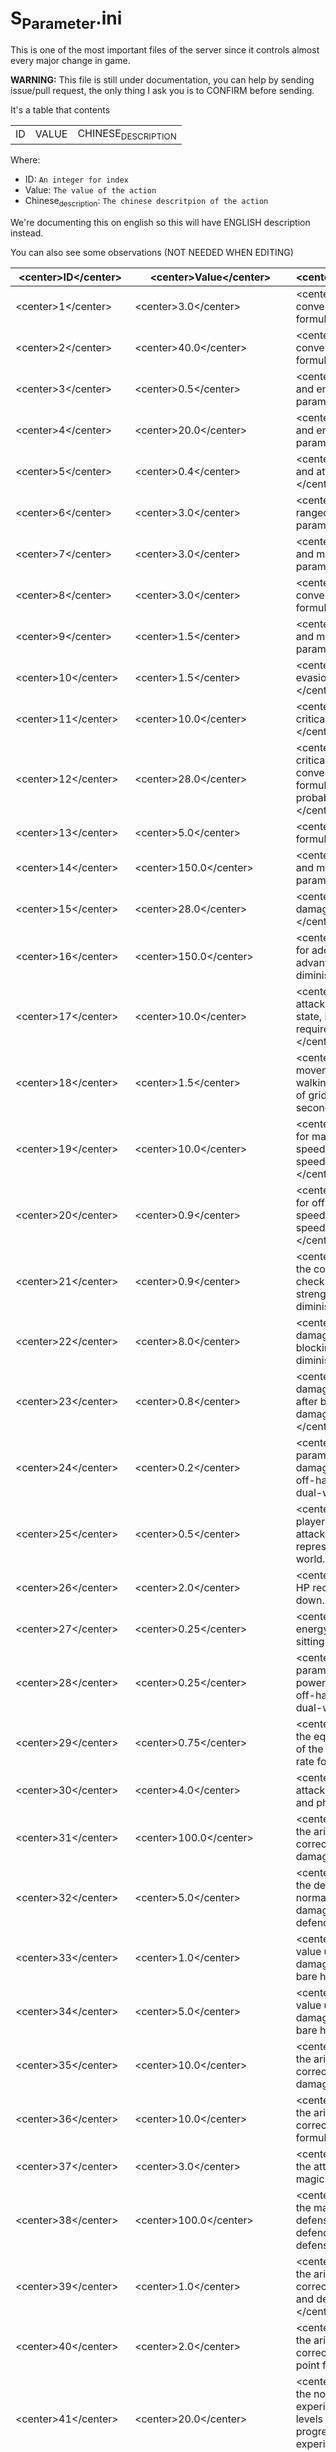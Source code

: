 * S_Parameter.ini

This is one of the most important files of the server since it controls almost every major change in game.

*WARNING:* This file is still under documentation, you can help by sending issue/pull request, the only thing I ask you is to CONFIRM before sending.

It's a table that contents

| ID | VALUE | CHINESE_DESCRIPTION |

Where:

- ID: =An integer for index=
- Value: =The value of the action=
- Chinese_description: =The chinese descritpion of the action=

We're documenting this on english so this will have ENGLISH description instead.

You can also see some observations (NOT NEEDED WHEN EDITING)

| <center>ID</center> | <center>Value</center> | <center>Description</center> | <center>Observation</center> |
|----------------|------------------|-------------------------|---------------|
| <center>1</center> | <center>3.0</center> | <center>Body constitution conversion and maximum life formula parameter: ,</center> | <center>nan</center> |
| <center>2</center> | <center>40.0</center> | <center>Body constitution conversion and life recovery formula parameter: ,.</center> | <center>nan</center> |
| <center>3</center> | <center>0.5</center> | <center>Willpower conversion and energy limit formula parameter: ,</center> | <center>nan</center> |
| <center>4</center> | <center>20.0</center> | <center>Willpower conversion and energy recovery formula parameter: ,.</center> | <center>nan</center> |
| <center>5</center> | <center>0.4</center> | <center>Strength conversion and attack formula parameter: ,</center> | <center>nan</center> |
| <center>6</center> | <center>3.0</center> | <center>Agility conversion and ranged attack formula parameter: ,</center> | <center>nan</center> |
| <center>7</center> | <center>3.0</center> | <center>Wisdom conversion and magic attack formula parameter: ,</center> | <center>nan</center> |
| <center>8</center> | <center>3.0</center> | <center>Body constitution conversion and defense formula parameter: ,.</center> | <center>nan</center> |
| <center>9</center> | <center>1.5</center> | <center>Willpower conversion and magic defense formula parameter: ,.</center> | <center>nan</center> |
| <center>10</center> | <center>1.5</center> | <center>Agility conversion and evasion formula parameter: ,</center> | <center>nan</center> |
| <center>11</center> | <center>10.0</center> | <center>Agility conversion and critical hit formula parameter: ,</center> | <center>nan</center> |
| <center>12</center> | <center>28.0</center> | <center>Agility conversion and critical hit formula & Wisdom conversion and magic critical formula, basic critical probability parameter: ,</center> | <center>nan</center> |
| <center>13</center> | <center>5.0</center> | <center>Basic critical damage formula parameter: ,</center> | <center>nan</center> |
| <center>14</center> | <center>150.0</center> | <center>Wisdom conversion and magic critical formula parameter: ,</center> | <center>nan</center> |
| <center>15</center> | <center>28.0</center> | <center>Basic magic critical damage formula parameter: ,</center> | <center>nan</center> |
| <center>16</center> | <center>150.0</center> | <center>, Formula parameter for additional damage, type advantage damage, and other diminishing returns.</center> | <center>nan</center> |
| <center>17</center> | <center>10.0</center> | <center>., Represents the attack speed in barehanded state, i.e., the interval time required for each attack.</center> | <center>nan</center> |
| <center>18</center> | <center>1.5</center> | <center>, Represents the movement speed in normal walking state, i.e., the number of grids that can be moved per second.</center> | <center>nan</center> |
| <center>19</center> | <center>10.0</center> | <center>., Adjustment variable for main hand weapon attack speed when calculating attack speed in dual-wield state.</center> | <center>nan</center> |
| <center>20</center> | <center>0.9</center> | <center>., Adjustment variable for off-hand weapon attack speed when calculating attack speed in dual-wield state.</center> | <center>nan</center> |
| <center>21</center> | <center>0.9</center> | <center>, Parameter value for the corresponding attack level check of the defender's strength in the block damage diminishing formula.</center> | <center>nan</center> |
| <center>22</center> | <center>8.0</center> | <center>., Percentage of damage to be diminished after blocking in the block damage diminishing formula.</center> | <center>nan</center> |
| <center>23</center> | <center>0.8</center> | <center>., Percentage of damage not to be diminished after blocking in the block damage diminishing formula.</center> | <center>nan</center> |
| <center>24</center> | <center>0.2</center> | <center>., Adjustment parameter for adding the damage of the main hand and off-hand weapons when in dual-wield state.</center> | <center>nan</center> |
| <center>25</center> | <center>0.5</center> | <center>, Distance of the player's barehanded normal attack, in grid units, where  grid represents . meters in the game world.</center> | <center>nan</center> |
| <center>26</center> | <center>2.0</center> | <center>., Diminishing value of HP recovery when not sitting down.</center> | <center>nan</center> |
| <center>27</center> | <center>0.25</center> | <center>., Diminishing value of energy recovery when not sitting down.</center> | <center>nan</center> |
| <center>28</center> | <center>0.25</center> | <center>., Adjustment parameter for adding the attack power of the main hand and off-hand weapons when in dual-wield state.</center> | <center>nan</center> |
| <center>29</center> | <center>0.75</center> | <center>, Parameter value for the equal difference adjustment of the attack, defense, and hit rate formula.</center> | <center>nan</center> |
| <center>30</center> | <center>4.0</center> | <center>, Basic probability of attack hit for normal attacks and physical skills.</center> | <center>nan</center> |
| <center>31</center> | <center>100.0</center> | <center>,, Parameter value for the arithmetic progression correction of normal attack damage.</center> | <center>nan</center> |
| <center>32</center> | <center>5.0</center> | <center>,, Parameter value for the defense correction of normal attack and physical skill damage formulas for the defending side.</center> | <center>nan</center> |
| <center>33</center> | <center>1.0</center> | <center>,, Minimum random value used in calculating damage when attacking with bare hands.</center> | <center>nan</center> |
| <center>34</center> | <center>5.0</center> | <center>,, Maximum random value used in calculating damage when attacking with bare hands.</center> | <center>nan</center> |
| <center>35</center> | <center>10.0</center> | <center>,, Parameter value for the arithmetic progression correction of physical skill damage.</center> | <center>nan</center> |
| <center>36</center> | <center>10.0</center> | <center>,, Parameter value for the arithmetic progression correction of magic skill hit formula.</center> | <center>nan</center> |
| <center>37</center> | <center>3.0</center> | <center>,, Base probability of the attacker hitting with a magic skill.</center> | <center>nan</center> |
| <center>38</center> | <center>100.0</center> | <center>,, Parameter value for the magic skill damage formula defense correction of the defending side's magic defense.</center> | <center>nan</center> |
| <center>39</center> | <center>1.0</center> | <center>,, Parameter value for the arithmetic progression correction of the normal attack and defense critical hit formula.</center> | <center>nan</center> |
| <center>40</center> | <center>2.0</center> | <center>,, Parameter value for the arithmetic progression correction of the experience point formula.</center> | <center>nan</center> |
| <center>41</center> | <center>20.0</center> | <center>,, Parameter value for the non-depreciation of experience points within N levels in the arithmetic progression correction of the experience point formula.</center> | <center>nan</center> |
| <center>42</center> | <center>3.0</center> | <center>,, Reward parameter value in the team experience distribution formula.</center> | <center>nan</center> |
| <center>43</center> | <center>15.0</center> | <center>,, Parameter value in the damage monster's impact on personal hatred calculation formula.</center> | <center>nan</center> |
| <center>44</center> | <center>10.0</center> | <center>,., Parameter value in the healing skill's impact on personal hatred calculation formula.</center> | <center>nan</center> |
| <center>45</center> | <center>1.2</center> | <center>,, Number of points of stamina recovered by the elf every  seconds.</center> | <center>nan</center> |
| <center>46</center> | <center>3.0</center> | <center>When the elf's mood value is between  and , the percentage of extra time required to perform a task.</center> | <center>nan</center> |
| <center>47</center> | <center>150.0</center> | <center>When the elf's mood value is between  and , the percentage of extra time required to perform a task.</center> | <center>nan</center> |
| <center>48</center> | <center>200.0</center> | <center>When the elf's mood value is between  and , the additional experience points that can be obtained upon completion of a task.</center> | <center>nan</center> |
| <center>49</center> | <center>1.0</center> | <center>When the elf's mood value is between  and , the additional experience points that can be obtained upon completion of a task.</center> | <center>nan</center> |
| <center>50</center> | <center>2.0</center> | <center>The radius of the no-shooting zone, which represents the range where ranged weapons cannot be used.</center> | <center>nan</center> |
| <center>51</center> | <center>5.0</center> | <center>The duration in seconds that summoned monsters remain alive when not in combat, after their summoner has died.</center> | <center>nan</center> |
| <center>52</center> | <center>180.0</center> | <center>The range within which monsters will chase a player character, measured in grid units.</center> | <center>nan</center> |
| <center>53</center> | <center>100.0</center> | <center>Every N seconds in standby mode, one monster is summoned.</center> | <center>nan</center> |
| <center>54</center> | <center>10.0</center> | <center>Every N seconds in combat mode, one monster is summoned.</center> | <center>nan</center> |
| <center>55</center> | <center>2.0</center> | <center>For each point of armor enhancement, the percentage of additional defense that the armor provides.</center> | <center>nan</center> |
| <center>56</center> | <center>3.0</center> | <center>For each point of weapon enhancement, the percentage of additional attack power that the weapon provides.</center> | <center>nan</center> |
| <center>57</center> | <center>3.0</center> | <center>When the elf's return gauge is between  and %, the parameter value used in the reputation calculation formula for the elf's faction.</center> | <center>nan</center> |
| <center>58</center> | <center>-0.05</center> | <center>When the elf's return gauge is between  and %, the parameter value used in the reputation calculation formula for the elf's faction.</center> | <center>nan</center> |
| <center>59</center> | <center>-0.03</center> | <center>When the elf's return gauge is between  and %, the parameter value used in the reputation calculation formula for the elf's faction.</center> | <center>nan</center> |
| <center>60</center> | <center>-0.01</center> | <center>When the elf's return gauge is between  and %, the parameter value used in the reputation calculation formula for the elf's faction.</center> | <center>nan</center> |
| <center>61</center> | <center>0.02</center> | <center>,.,The reputation formula parameter given by the elves to the faction when the Elf's Return progress bar is at -%.</center> | <center>nan</center> |
| <center>62</center> | <center>0.04</center> | <center>,.,The reputation formula parameter given by the elves to the faction when the Elf's Return progress bar is at -%.</center> | <center>nan</center> |
| <center>63</center> | <center>0.06</center> | <center>,.,The reputation formula parameter given by the elves to the faction when the Elf's Return progress bar is at -%.</center> | <center>nan</center> |
| <center>64</center> | <center>0.08</center> | <center>,.,The reputation formula parameter given by the elves to the faction when the Elf's Return progress bar is at %.</center> | <center>nan</center> |
| <center>65</center> | <center>0.1</center> | <center>,,The required intimacy value for elf prayer.</center> | <center>nan</center> |
| <center>66</center> | <center>100.0</center> | <center>,,The required stamina value for elf prayer.</center> | <center>nan</center> |
| <center>67</center> | <center>50.0</center> | <center>,,The required mood value for elf prayer.</center> | <center>nan</center> |
| <center>68</center> | <center>200.0</center> | <center>,,The range of grid squares in which a sound effect built into the dynamic effect editor can be heard when played in the game.</center> | <center>nan</center> |
| <center>69</center> | <center>20.0</center> | <center>,,The static effect parameter used if no special effect is specified for a summoned monster.</center> | <center>nan</center> |
| <center>70</center> | <center>33052.0</center> | <center>,,The static effect parameter used when a summoned monster is killed or meets the necessary conditions to disappear.</center> | <center>nan</center> |
| <center>71</center> | <center>33052.0</center> | <center>,,The percentage of the original price at which an item can be bought when the reputation level reaches .</center> | <center>nan</center> |
| <center>72</center> | <center>98.0</center> | <center>,,The percentage of the original price at which an item can be bought when the reputation level reaches .</center> | <center>nan</center> |
| <center>73</center> | <center>95.0</center> | <center>,,The percentage of the original price at which an item can be bought when the reputation level reaches .</center> | <center>nan</center> |
| <center>74</center> | <center>92.0</center> | <center>,,The percentage of the original price at which an item can be bought when the reputation level reaches .</center> | <center>nan</center> |
| <center>75</center> | <center>88.0</center> | <center>,,The percentage of the original price at which an item can be bought when the reputation level reaches .</center> | <center>nan</center> |
| <center>76</center> | <center>84.0</center> | <center>,,The percentage of the original price at which an item can be bought when the reputation level reaches .</center> | <center>nan</center> |
| <center>77</center> | <center>80.0</center> | <center>,,The percentage of the original price at which an item can be bought when the reputation level reaches .</center> | <center>nan</center> |
| <center>78</center> | <center>75.0</center> | <center>,,Reserved for store discount usage...</center> | <center>nan</center> |
| <center>79</center> | <center>nan</center> | <center>,,Reserved for store discount usage...</center> | <center>nan</center> |
| <center>80</center> | <center>nan</center> | <center>,,Reserved for store discount usage...</center> | <center>nan</center> |
| <center>81</center> | <center>nan</center> | <center>,,Reserved for store discount usage...</center> | <center>nan</center> |
| <center>82</center> | <center>nan</center> | <center>,,Reserved for store discount usage...</center> | <center>nan</center> |
| <center>83</center> | <center>nan</center> | <center>,,Reserved for store discount usage...</center> | <center>nan</center> |
| <center>84</center> | <center>nan</center> | <center>,,Reserved for store discount usage...</center> | <center>nan</center> |
| <center>85</center> | <center>nan</center> | <center>,,The probability of reducing the maximum durability value when repairing equipment with a current durability value of .</center> | <center>nan</center> |
| <center>86</center> | <center>60.0</center> | <center>,,The amount of time (in / second increments) a character is temporarily unable to participate in a battlefield when they exit the battlefield.</center> | <center>10 Min</center> |
| <center>87</center> | <center>6000.0</center> | <center>,,The invincibility time (in / second increments) a character has when they are killed.</center> | <center>nan</center> |
| <center>88</center> | <center>50.0</center> | <center>,,The weakness time (in / second increments) a character has when they are killed.</center> | <center>nan</center> |
| <center>89</center> | <center>150.0</center> | <center>,,The parameter for the HP regeneration rate formula to ensure that low-level characters quickly recover their HP.</center> | <center>nan</center> |
| <center>90</center> | <center>24.0</center> | <center>,,The parameter for the MP regeneration rate formula to ensure that low-level characters quickly recover their MP.</center> | <center>nan</center> |
| <center>91</center> | <center>12.0</center> | <center>: The difference between a player's level and the level of the task they are accepting must be less than or equal to this value. Additionally, the combined value of the player's character experience, guild experience, and reputation must equal the value of parameter .</center> | <center>nan</center> |
| <center>92</center> | <center>4.0</center> | <center>: Same as parameter , but with different values for the difference between levels and the required combined value.</center> | <center>nan</center> |
| <center>93</center> | <center>6.0</center> | <center>: Same as parameter , but with different values for the difference between levels and the required combined value.</center> | <center>nan</center> |
| <center>94</center> | <center>8.0</center> | <center>: Same as parameter , but with different values for the difference between levels and the required combined value. If the difference between levels is greater than this value, the combined value of character experience, guild experience, and reputation must equal the value of parameter .</center> | <center>nan</center> |
| <center>95</center> | <center>10.0</center> | <center>: This is a parameter that determines the decay of character experience, guild experience, and reputation for completing a task.</center> | <center>nan</center> |
| <center>96</center> | <center>100.0</center> | <center>: Same as parameter , but with a different decay value.</center> | <center>nan</center> |
| <center>97</center> | <center>75.0</center> | <center>: Same as parameter , but with a different decay value.</center> | <center>nan</center> |
| <center>98</center> | <center>50.0</center> | <center>: Same as parameter , but with a different decay value.</center> | <center>nan</center> |
| <center>99</center> | <center>25.0</center> | <center>: Same as parameter , but with a different decay value.</center> | <center>nan</center> |
| <center>100</center> | <center>0.0</center> | <center>: This parameter determines the time interval for random special actions to occur when a player's character is idle.</center> | <center>nan</center> |
| <center>101</center> | <center>10.0</center> | <center>: This parameter determines the probability that a special action will occur when a player's character is idle.</center> | <center>nan</center> |
| <center>102</center> | <center>15.0</center> | <center>: This parameter determines the amount of time a player's character can be idle before automatically sitting down.</center> | <center>nan</center> |
| <center>103</center> | <center>180.0</center> | <center>: This parameter is used in the formula for determining the amount a player will receive for selling an item to an NPC.</center> | <center>nan</center> |
| <center>104</center> | <center>0.05</center> | <center>: This parameter determines the probability of weapon durability decreasing when a player uses a normal attack or skill.</center> | <center>nan</center> |
| <center>105</center> | <center>2.0</center> | <center>: This parameter determines the probability of armor durability decreasing when a player receives a normal or skill attack.</center> | <center>nan</center> |
| <center>106</center> | <center>1.0</center> | <center>: When a player dies, this parameter determines the percentage of durability lost from all equipped weapons and armor.</center> | <center>nan</center> |
| <center>107</center> | <center>10.0</center> | <center>: When repairing equipment, there is a chance that the maximum durability value will decrease. This parameter determines the probability of that happening when the current durability value is not zero.</center> | <center>nan</center> |
| <center>108</center> | <center>20.0</center> | <center>: When repairing equipment, there is a chance that the maximum durability value will decrease. This parameter determines the percentage of the maximum durability value that will be lost.</center> | <center>nan</center> |
| <center>109</center> | <center>10.0</center> | <center>: This parameter is used in the formula for determining the cost of repairing equipment durability.</center> | <center>nan</center> |
| <center>110</center> | <center>0.08</center> | <center>: This parameter determines the amount of time a player has to pick up an item before it disappears.</center> | <center>nan</center> |
| <center>111</center> | <center>60.0</center> | <center>: After a scene's environmental sound effects have finished playing, this parameter determines how many seconds to wait before checking if background music should play. If not, the environmental sound effects continue.</center> | <center>nan</center> |
| <center>112</center> | <center>5.0</center> | <center>: After a scene's environmental sound effects have finished playing and the wait period specified in parameter  has ended, this parameter determines the probability of playing background music.</center> | <center>nan</center> |
| <center>113</center> | <center>10.0</center> | <center>: This parameter determines the time interval for a monster to scan for its next movement point.</center> | <center>nan</center> |
| <center>114</center> | <center>4.0</center> | <center>: When a player or monster is injured by an attack, this parameter determines the probability of playing an injury animation.</center> | <center>nan</center> |
| <center>115</center> | <center>50.0</center> | <center>: When a player or monster is critically injured by an attack, this parameter determines the probability of playing a critical injury animation.</center> | <center>nan</center> |
| <center>116</center> | <center>50.0</center> | <center>,,When characters or monsters dodge attacks, there is an N% chance of performing a dodge action.</center> | <center>nan</center> |
| <center>117</center> | <center>100.0</center> | <center>,,When releasing a Regen fairy at levels -, the reputation value is %.</center> | <center>nan</center> |
| <center>118</center> | <center>1000.0</center> | <center>,,When releasing a Regen fairy at levels -, the reputation value is %.</center> | <center>nan</center> |
| <center>119</center> | <center>4000.0</center> | <center>,,When releasing a Regen fairy at levels -, the reputation value is %.</center> | <center>nan</center> |
| <center>120</center> | <center>9000.0</center> | <center>,,When releasing a Regen fairy at levels -, the reputation value is %.</center> | <center>nan</center> |
| <center>121</center> | <center>16000.0</center> | <center>, When releasing a regression elf of level -, the reputation value is %.</center> | <center>nan</center> |
| <center>122</center> | <center>25000.0</center> | <center>, When releasing a regression elf of level -, the reputation value is %.</center> | <center>nan</center> |
| <center>123</center> | <center>36000.0</center> | <center>, When releasing a regression elf of level -, the reputation value is %.</center> | <center>nan</center> |
| <center>124</center> | <center>49000.0</center> | <center>, When releasing a regression elf of level -, the reputation value is %.</center> | <center>nan</center> |
| <center>125</center> | <center>64000.0</center> | <center>, When releasing a regression elf of level -, the reputation value is %.</center> | <center>nan</center> |
| <center>126</center> | <center>81000.0</center> | <center>, When releasing a regression elf of level -, the reputation value is %.</center> | <center>nan</center> |
| <center>127</center> | <center>100000.0</center> | <center>, The time difference between the action launched by the client. When the skill has a flying effect and a target is required, the hit time is equal to the server's calculation distance time plus parameter  (in units of / second).</center> | <center>nan</center> |
| <center>128</center> | <center>6.0</center> | <center>, The time difference between the flying distance and the client. When the skill has a flying effect and no target is needed, the hit time is equal to parameter  plus parameter  (in units of / second). Cannot calculate distance time because the target cannot be found.</center> | <center>nan</center> |
| <center>129</center> | <center>4.0</center> | <center>, Reserved.</center> | <center>nan</center> |
| <center>130</center> | <center>0.0</center> | <center>, Reserved.</center> | <center>nan</center> |
| <center>131</center> | <center>0.0</center> | <center>, Battlefield type : Central crystal acquisition score.</center> | <center>nan</center> |
| <center>132</center> | <center>20.0</center> | <center>, Battlefield type : Mine crystal acquisition score.</center> | <center>nan</center> |
| <center>133</center> | <center>10.0</center> | <center>, Battlefield type : North village crystal acquisition score.</center> | <center>nan</center> |
| <center>134</center> | <center>10.0</center> | <center>, Battlefield type : Forest crystal acquisition score.</center> | <center>nan</center> |
| <center>135</center> | <center>10.0</center> | <center>, Battlefield type : South village crystal acquisition score.</center> | <center>nan</center> |
| <center>136</center> | <center>10.0</center> | <center>, Battlefield type : Victory determining score.</center> | <center>nan</center> |
| <center>137</center> | <center>250.0</center> | <center>, Battlefield type : Round time.</center> | <center>nan</center> |
| <center>138</center> | <center>1200.0</center> | <center>, Battlefield type : Winning score coefficient.</center> | <center>nan</center> |
| <center>139</center> | <center>1.0</center> | <center>, Battlefield type : Losing score coefficient.</center> | <center>nan</center> |
| <center>140</center> | <center>0.5</center> | <center>, AA experience value.</center> | <center>nan</center> |
| <center>141</center> | <center>3500000.0</center> | <center>, Invincibility time after battlefield resurrection, in tenths of a second.</center> | <center>nan</center> |
| <center>142</center> | <center>150.0</center> | <center>, For the small monsters summoned by the king monster, the number of seconds they will automatically disappear if they have not entered combat.</center> | <center>nan</center> |
| <center>143</center> | <center>10.0</center> | <center>, The percentage of experience value deduction after death and resurrection.</center> | <center>nan</center> |
| <center>144</center> | <center>10.0</center> | <center>, The percentage of health recovery after death and resurrection.</center> | <center>nan</center> |
| <center>145</center> | <center>10.0</center> | <center>, The percentage of energy recovery after death and resurrection.</center> | <center>nan</center> |
| <center>146</center> | <center>10.0</center> | <center>, Guild battle: victory determining score.</center> | <center>nan</center> |
| <center>147</center> | <center>5000.0</center> | <center>, Guild battle: round time.</center> | <center>nan</center> |
| <center>148</center> | <center>3600.0</center> | <center>, Guild battle: maximum number of participants.</center> | <center>nan</center> |
| <center>149</center> | <center>75.0</center> | <center>, Guild battle: time for advancing victory after occupation of the altar by the same camp.</center> | <center>nan</center> |
| <center>150</center> | <center>300.0</center> | <center>, Guild battle: unit score for occupying the altar at the end.</center> | <center>nan</center> |
| <center>151</center> | <center>1000.0</center> | <center>,,- level elf battlefield world king summoning score</center> | <center>nan</center> |
| <center>152</center> | <center>200.0</center> | <center>,,Number of teleportation stones required for automatic mission teleportation</center> | <center>nan</center> |
| <center>153</center> | <center>2.0</center> | <center>,,PVP server protection level</center> | <center>nan</center> |
| <center>154</center> | <center>16.0</center> | <center>,,Percentage of experience points deducted from PVP death and resurrection</center> | <center>nan</center> |
| <center>155</center> | <center>0.0</center> | <center>,,Percentage of health restored upon PVP death and resurrection</center> | <center>nan</center> |
| <center>156</center> | <center>100.0</center> | <center>,,Percentage of energy restored upon PVP death and resurrection</center> | <center>nan</center> |
| <center>157</center> | <center>100.0</center> | <center>,,Percentage of current durability of equipped weapons and armor deducted upon PVP character death</center> | <center>nan</center> |
| <center>158</center> | <center>1.0</center> | <center>,,Location of PVP character resurrection</center> | <center>nan</center> |
| <center>159</center> | <center>1.0</center> | <center>,,Percentage of experience points deducted for resurrection at the nearest location upon death</center> | <center>nan</center> |
| <center>160</center> | <center>10.0</center> | <center>,,Percentage of health restored upon resurrection at the nearest location upon death</center> | <center>nan</center> |
| <center>161</center> | <center>25.0</center> | <center>,,Percentage of energy restored upon resurrection at the nearest location upon death</center> | <center>nan</center> |
| <center>162</center> | <center>25.0</center> | <center>,,Percentage of current durability of equipped weapons and armor deducted upon resurrection at the nearest location upon death</center> | <center>nan</center> |
| <center>163</center> | <center>20.0</center> | <center>,,Percentage increase in defense for each + upgrade for armor + to +</center> | <center>nan</center> |
| <center>164</center> | <center>4.0</center> | <center>,,Percentage increase in attack for each + upgrade for weapons + to +</center> | <center>nan</center> |
| <center>165</center> | <center>4.0</center> | <center>,,Percentage increase in defense for each + upgrade for armor + to +</center> | <center>nan</center> |
| <center>166</center> | <center>6.0</center> | <center>,,Percentage increase in attack for each + upgrade for weapons + to +</center> | <center>nan</center> |
| <center>167</center> | <center>6.0</center> | <center>,,Percentage increase in defense for each + upgrade for armor + to +</center> | <center>nan</center> |
| <center>168</center> | <center>10.0</center> | <center>,,Percentage increase in attack for each + upgrade for weapons + to +</center> | <center>nan</center> |
| <center>169</center> | <center>10.0</center> | <center>,,Total number of character creation times</center> | <center>nan</center> |
| <center>170</center> | <center>12.0</center> | <center>,.,Parameter for attack power when the elf's mood is happy.</center> | <center>nan</center> |
| <center>171</center> | <center>0.4</center> | <center>,.,When the elf's mood is happy, the parameter by which attack power is multiplied:</center> | <center>nan</center> |
| <center>172</center> | <center>0.2</center> | <center>,.,When the elf's mood is normal, the parameter by which attack power is multiplied:</center> | <center>nan</center> |
| <center>173</center> | <center>0.15</center> | <center>,.,When the elf's mood is down, the parameter by which attack power is multiplied:</center> | <center>nan</center> |
| <center>174</center> | <center>0.05</center> | <center>,.,When the elf's mood is sad, the parameter by which attack power is multiplied:</center> | <center>nan</center> |
| <center>175</center> | <center>0.02</center> | <center>,,Invisibility time after revival in the battlefield, in tenths of a second:</center> | <center>nan</center> |
| <center>176</center> | <center>300.0</center> | <center>,,The attack range of the elf's combat (. equals  grid):</center> | <center>nan</center> |
| <center>177</center> | <center>26.0</center> | <center>,,New rule in the Flame War: if the score difference between the two sides is greater than this value, a player will be randomly selected to perform the event specified in parameter .</center> | <center>nan</center> |
| <center>178</center> | <center>35.0</center> | <center>,,New rule in the Flame War: event given when the score difference between the two sides reaches this value:</center> | <center>nan</center> |
| <center>179</center> | <center>200.0</center> | <center>,,Points earned for killing an opponent in the free PK area:</center> | <center>nan</center> |
| <center>180</center> | <center>10.0</center> | <center>,.,Correction factor for attack speed of elf's single-handed weapons (faster <  (normal) < slower):</center> | <center>nan</center> |
| <center>181</center> | <center>0.9</center> | <center>,.,Correction factor for attack speed of elf's two-handed weapons (faster <  (normal) < slower):</center> | <center>nan</center> |
| <center>182</center> | <center>0.8</center> | <center>,.,Correction factor for attack speed of elf's staff-type weapons (faster <  (normal) < slower):</center> | <center>nan</center> |
| <center>183</center> | <center>0.7</center> | <center>,.,Correction factor for attack speed of elf's long-range weapons (faster <  (normal) < slower):</center> | <center>nan</center> |
| <center>184</center> | <center>0.6</center> | <center>,,Number of skills that can be converted into super specialization skills:</center> | <center>nan</center> |
| <center>185</center> | <center>2.0</center> | <center>,,Upper limit of points for a single super specialization:</center> | <center>nan</center> |
| <center>186</center> | <center>15.0</center> | <center>,,For every + upgrade of an armor from + to +, represents the percentage increase of defense of the armor:</center> | <center>nan</center> |
| <center>187</center> | <center>6.0</center> | <center>,,For every + upgrade of a weapon from + to +, represents the percentage increase of attack power of the weapon:</center> | <center>nan</center> |
| <center>188</center> | <center>6.0</center> | <center>,,For every + upgrade of an armor from + to +, represents the percentage increase of defense of the armor:</center> | <center>nan</center> |
| <center>189</center> | <center>6.0</center> | <center>,,For every + upgrade of a weapon from + to +, represents the percentage increase of attack power of the weapon:</center> | <center>nan</center> |
| <center>190</center> | <center>6.0</center> | <center>,,For every + upgrade of an armor from + to +, represents the percentage increase of defense of the armor:</center> | <center>nan</center> |
| <center>191</center> | <center>10.0</center> | <center>,,Weapon +~+ strengthening every time +, representing the percentage increase in the weapon's attack power.</center> | <center>nan</center> |
| <center>192</center> | <center>10.0</center> | <center>,,Red Coconut City Optimization - Lucky Star Special Prize.</center> | <center>nan</center> |
| <center>193</center> | <center>40351.0</center> | <center>,,The basic parameter that gives the rating value to the small island (player's activity execution small island).</center> | <center>nan</center> |
| <center>194</center> | <center>1.0</center> | <center>,,An additional basic parameter that gives the player's own small island a rating value when performing actions on another player's small island.</center> | <center>nan</center> |
| <center>195</center> | <center>2.0</center> | <center>,.,The proportion of score obtained when performing actions on the small island (currently: fishing, feeding, building restoration).</center> | <center>nan</center> |
| <center>196</center> | <center>0.2</center> | <center>,,Red Coconut City Optimization - Lucky Wheel Grand Prize.</center> | <center>nan</center> |
| <center>197</center> | <center>47864.0</center> | <center>,,Red Coconut City Optimization - Lucky Star Lottery ID.</center> | <center>nan</center> |
| <center>198</center> | <center>38431.0</center> | <center>,,PK Arena - Winning Points.</center> | <center>nan</center> |
| <center>199</center> | <center>25.0</center> | <center>,,PK Arena - Draw Points.</center> | <center>nan</center> |
| <center>200</center> | <center>10.0</center> | <center>,,PK Arena - Losing Points.</center> | <center>nan</center> |
| <center>201</center> | <center>5.0</center> | <center>,,PK Arena - Additional points for winning three consecutive games.</center> | <center>nan</center> |
| <center>202</center> | <center>70.0</center> | <center>,,PK Arena - Additional points for two wins, two losses, and one tie.</center> | <center>nan</center> |
| <center>203</center> | <center>0.0</center> | <center>,,PK Arena - st Place Reward Title.</center> | <center>nan</center> |
| <center>204</center> | <center>8256.0</center> | <center>,,PK Arena - nd and rd Place Reward Title.</center> | <center>nan</center> |
| <center>205</center> | <center>8257.0</center> | <center>,,PK Arena - th to th Place Reward Title.</center> | <center>nan</center> |
| <center>206</center> | <center>8258.0</center> | <center>,,PK Arena - th to th Place Reward Title.</center> | <center>nan</center> |
| <center>207</center> | <center>8259.0</center> | <center>,,PK Arena - st to th Place Reward Title.</center> | <center>nan</center> |
| <center>208</center> | <center>8260.0</center> | <center>,,Kuso Synthesis - Fragment ID.</center> | <center>nan</center> |
| <center>209</center> | <center>42170.0</center> | <center>,,Kuso Synthesis - IK Back Fragment Required Quantity.</center> | <center>nan</center> |
| <center>210</center> | <center>3.0</center> | <center>,,Kuso Synthesis - IK Head Fragment Required Quantity.</center> | <center>nan</center> |
| <center>211</center> | <center>3.0</center> | <center>,: Number of Kuso synthesis-IK set blocks required.</center> | <center>nan</center> |
| <center>212</center> | <center>3.0</center> | <center>,: Number of Kuso synthesis-IK shield blocks required.</center> | <center>nan</center> |
| <center>213</center> | <center>3.0</center> | <center>,: Number of Kuso synthesis-IK one-handed weapon blocks required.</center> | <center>nan</center> |
| <center>214</center> | <center>3.0</center> | <center>,: Number of Kuso synthesis-IK two-handed weapon blocks required.</center> | <center>nan</center> |
| <center>215</center> | <center>6.0</center> | <center>,: Number of Kuso synthesis-GK back accessory blocks required.</center> | <center>nan</center> |
| <center>216</center> | <center>3.0</center> | <center>,: Number of Kuso synthesis-GK head blocks required.</center> | <center>nan</center> |
| <center>217</center> | <center>3.0</center> | <center>,: Number of Kuso synthesis-GK set blocks required.</center> | <center>nan</center> |
| <center>218</center> | <center>3.0</center> | <center>,: Number of Kuso synthesis-GK shield blocks required.</center> | <center>nan</center> |
| <center>219</center> | <center>3.0</center> | <center>,: Number of Kuso synthesis-GK one-handed weapon blocks required.</center> | <center>nan</center> |
| <center>220</center> | <center>3.0</center> | <center>,: Number of Kuso synthesis-GK two-handed weapon blocks required.</center> | <center>nan</center> |
| <center>221</center> | <center>6.0</center> | <center>,: Number of Kuso synthesis-IK composite materials required.</center> | <center>nan</center> |
| <center>222</center> | <center>2.0</center> | <center>,: Number of Kuso synthesis-GK composite materials required.</center> | <center>nan</center> |
| <center>223</center> | <center>3.0</center> | <center>,: Probability of Kuso synthesis-IK composite white equipment upgrading to green equipment.</center> | <center>nan</center> |
| <center>224</center> | <center>50.0</center> | <center>,: Probability of Kuso synthesis-IK composite green equipment upgrading to blue equipment.</center> | <center>nan</center> |
| <center>225</center> | <center>40.0</center> | <center>,: Probability of Kuso synthesis-IK composite blue equipment upgrading to yellow equipment.</center> | <center>nan</center> |
| <center>226</center> | <center>20.0</center> | <center>,: Probability of Kuso synthesis-GK composite white equipment upgrading to green equipment.</center> | <center>nan</center> |
| <center>227</center> | <center>50.0</center> | <center>,: Probability of Kuso synthesis-GK composite green equipment upgrading to blue equipment.</center> | <center>nan</center> |
| <center>228</center> | <center>40.0</center> | <center>,: Probability of Kuso synthesis-GK composite blue equipment upgrading to yellow equipment.</center> | <center>nan</center> |
| <center>229</center> | <center>20.0</center> | <center>,, Starting score for Illya Guild War</center> | <center>nan</center> |
| <center>230</center> | <center>2600.0</center> | <center>,, Basic score for the winning team in Illya Guild War</center> | <center>nan</center> |
| <center>231</center> | <center>1500.0</center> | <center>,, Basic score for the losing team in Illya Guild War</center> | <center>nan</center> |
| <center>232</center> | <center>750.0</center> | <center>,, Bonus score for activating magic in the Guild War</center> | <center>nan</center> |
| <center>233</center> | <center>20.0</center> | <center>,, Score for picking up the battle flag in Illya Guild War</center> | <center>nan</center> |
| <center>234</center> | <center>1.0</center> | <center>,, Score for using battlefield magic in Illya Guild War</center> | <center>nan</center> |
| <center>235</center> | <center>10.0</center> | <center>,, Personal score for achieving A grade in Illya Guild War</center> | <center>nan</center> |
| <center>236</center> | <center>200.0</center> | <center>,, Personal score for achieving B grade in Illya Guild War</center> | <center>nan</center> |
| <center>237</center> | <center>100.0</center> | <center>,, Personal score for achieving C grade in Illya Guild War</center> | <center>nan</center> |
| <center>238</center> | <center>50.0</center> | <center>,, Personal score for achieving D grade in Illya Guild War</center> | <center>nan</center> |
| <center>239</center> | <center>0.0</center> | <center>,, Penalty score for using battlefield magic against the enemy in Illya Guild War</center> | <center>nan</center> |
| <center>240</center> | <center>300.0</center> | <center>,, Time limit for flag capture in Illya Guild War</center> | <center>nan</center> |
| <center>241</center> | <center>5.0</center> | <center>,, Time limit for tower capture in Illya Guild War</center> | <center>nan</center> |
| <center>242</center> | <center>15.0</center> | <center>,, Time limit for blessing in Illya Guild War</center> | <center>nan</center> |
| <center>243</center> | <center>10.0</center> | <center>,, Preparation time for entering dungeons</center> | <center>nan</center> |
| <center>244</center> | <center>30.0</center> | <center>,, Time limit for dungeons</center> | <center>nan</center> |
| <center>245</center> | <center>900.0</center> | <center>,., Ratio of equipment experience value</center> | <center>nan</center> |
| <center>246</center> | <center>0.1</center> | <center>,., Equipment attribute multiplier - single weapon</center> | <center>nan</center> |
| <center>247</center> | <center>1.1</center> | <center>,., Equipment attribute multiplier - dual weapon</center> | <center>nan</center> |
| <center>248</center> | <center>2.2</center> | <center>,, Equipment attribute multiplier - head armor</center> | <center>nan</center> |
| <center>249</center> | <center>1.0</center> | <center>,., Equipment attribute multiplier - body armor</center> | <center>nan</center> |
| <center>250</center> | <center>1.2</center> | <center>,., Equipment attribute multiplier - leg armor</center> | <center>nan</center> |
| <center>251</center> | <center>0.8</center> | <center>,, Equipment attribute multiplier - hand armor</center> | <center>nan</center> |
| <center>252</center> | <center>1.0</center> | <center>,, Equipment attribute multiplier - foot armor</center> | <center>nan</center> |
| <center>253</center> | <center>1.0</center> | <center>,., Equipment attribute multiplier - accessory armor</center> | <center>nan</center> |
| <center>254</center> | <center>0.5</center> | <center>,, Equipment attribute multiplier - back armor</center> | <center>nan</center> |
| <center>255</center> | <center>1.0</center> | <center>,, Relationship decay value for the marriage system - calculated every  minutes when only one person is online</center> | <center>nan</center> |
| <center>256</center> | <center>15.0</center> | <center>,, Relationship decay value for the marriage system - calculated every  minutes when both parties are online</center> | <center>nan</center> |
| <center>257</center> | <center>10.0</center> | <center>,, Basic parameter for catching level  fish on the player's own island during fishing activities</center> | <center>nan</center> |
| <center>258</center> | <center>1.0</center> | <center>,, Basic parameter for catching level  fish on another player's island during fishing activities</center> | <center>nan</center> |
| <center>259</center> | <center>2.0</center> | <center>,, Basic parameter for catching level  fish on the player's own island during fishing activities</center> | <center>nan</center> |
| <center>260</center> | <center>2.0</center> | <center>,, Basic parameter for catching level  fish on another player's island during fishing activities</center> | <center>nan</center> |
| <center>261</center> | <center>3.0</center> | <center>,, Basic parameter for catching level  fish on the player's own island during fishing activities</center> | <center>nan</center> |
| <center>262</center> | <center>3.0</center> | <center>,, Basic parameter for catching level  fish on another player's island during fishing activities</center> | <center>nan</center> |
| <center>263</center> | <center>4.0</center> | <center>,, Title for the first-ranked island in island rankings</center> | <center>nan</center> |
| <center>264</center> | <center>8660.0</center> | <center>,, Title for the second to third-ranked islands in island rankings</center> | <center>nan</center> |
| <center>265</center> | <center>8661.0</center> | <center>,, Title for the fourth to tenth-ranked islands in island rankings</center> | <center>nan</center> |
| <center>266</center> | <center>8662.0</center> | <center>,, Title for the th to th-ranked islands in island rankings</center> | <center>nan</center> |
| <center>267</center> | <center>8663.0</center> | <center>,, Title for the most popular island in island rankings</center> | <center>nan</center> |
| <center>268</center> | <center>8664.0</center> | <center>,, Title for the second to third-most popular islands in island rankings</center> | <center>nan</center> |
| <center>269</center> | <center>8665.0</center> | <center>,, Title for the fourth to tenth-most popular islands in island rankings</center> | <center>nan</center> |
| <center>270</center> | <center>8666.0</center> | <center>,, Title for the th to th-most popular islands in island rankings</center> | <center>nan</center> |
| <center>271</center> | <center>8667.0</center> | <center>The names and titles for the th to th most popular players on the island.</center> | <center>nan</center> |
| <center>272</center> | <center>5.0</center> | <center>The reward evaluation for upgrading a crop to a normal state on the island.</center> | <center>nan</center> |
| <center>273</center> | <center>20.0</center> | <center>The reward evaluation for upgrading a crop to a good state on the island.</center> | <center>nan</center> |
| <center>274</center> | <center>30.0</center> | <center>The reward evaluation for upgrading a crop to the best state on the island.</center> | <center>nan</center> |
| <center>275</center> | <center>10.0</center> | <center>The maximum number of marriage battlefields that can be opened at the same time.</center> | <center>nan</center> |
| <center>276</center> | <center>200.0</center> | <center>The maximum number of players allowed in a marriage battlefield.</center> | <center>nan</center> |
| <center>277</center> | <center>300000.0</center> | <center>The cost to enter a marriage battlefield.</center> | <center>nan</center> |
| <center>278</center> | <center>2.0</center> | <center>The amount of resources consumed when using the map teleportation feature.</center> | <center>nan</center> |
| <center>279</center> | <center>50.0</center> | <center>The probability of not decreasing the level of equipment when transferring it to another player.</center> | <center>nan</center> |
| <center>280</center> | <center>25.0</center> | <center>The probability of decreasing the level of equipment by one when transferring it to another player.</center> | <center>nan</center> |
| <center>281</center> | <center>15.0</center> | <center>The probability of decreasing the level of equipment by two when transferring it to another player.</center> | <center>nan</center> |
| <center>282</center> | <center>10.0</center> | <center>The probability of decreasing the level of equipment by three when transferring it to another player.</center> | <center>nan</center> |
| <center>283</center> | <center>20.0</center> | <center>The total number of questions in the Elf Academy.</center> | <center>nan</center> |
| <center>284</center> | <center>10.0</center> | <center>The interval time after each question in the Elf Academy.</center> | <center>nan</center> |
| <center>285</center> | <center>5.0</center> | <center>The basic score that can be obtained for each question in the Elf Academy.</center> | <center>nan</center> |
| <center>286</center> | <center>58206.0</center> | <center>The ID number of the treasure sending table in the Elf Academy.</center> | <center>nan</center> |
| <center>287</center> | <center>8690.0</center> | <center>The title reward for the first-place winner in the Elf Academy.</center> | <center>nan</center> |
| <center>288</center> | <center>8691.0</center> | <center>The title reward for the nd-rd place winners in the Elf Academy.</center> | <center>nan</center> |
| <center>289</center> | <center>8692.0</center> | <center>The title reward for the th-th place winners in the Elf Academy.</center> | <center>nan</center> |
| <center>290</center> | <center>8693.0</center> | <center>The title reward for the th-th place winners in the Elf Academy.</center> | <center>nan</center> |
| <center>291</center> | <center>8694.0</center> | <center>The title reward for the st-th place winners in the Elf Academy.</center> | <center>nan</center> |
| <center>292</center> | <center>1.0</center> | <center>,,Price of purchasing Star Essence.</center> | <center>nan</center> |
| <center>293</center> | <center>2.0</center> | <center>,,Multiplier for purchasing Star Essence.</center> | <center>nan</center> |
| <center>294</center> | <center>10.0</center> | <center>,,Quantity of Star Essence that can be purchased at once.</center> | <center>nan</center> |
| <center>295</center> | <center>5.0</center> | <center>,,Quantity of Star Essence for the first level of general exchange.</center> | <center>nan</center> |
| <center>296</center> | <center>15.0</center> | <center>,,Quantity of Star Essence for the second level of general exchange.</center> | <center>nan</center> |
| <center>297</center> | <center>30.0</center> | <center>,,Quantity of Star Essence for the third level of general exchange.</center> | <center>nan</center> |
| <center>298</center> | <center>55.0</center> | <center>,,Quantity of Star Essence for the fourth level of general exchange.</center> | <center>nan</center> |
| <center>299</center> | <center>80.0</center> | <center>,,Quantity of Star Essence for the fifth level of general exchange.</center> | <center>nan</center> |
| <center>300</center> | <center>5.0</center> | <center>,,Quantity of Star Essence for the first level of random exchange.</center> | <center>nan</center> |
| <center>301</center> | <center>10.0</center> | <center>,,Quantity of Star Essence for the second level of random exchange.</center> | <center>nan</center> |
| <center>302</center> | <center>15.0</center> | <center>,,Quantity of Star Essence for the third level of random exchange.</center> | <center>nan</center> |
| <center>303</center> | <center>20.0</center> | <center>,,Quantity of Star Essence for the fourth level of random exchange.</center> | <center>nan</center> |
| <center>304</center> | <center>30.0</center> | <center>,,Quantity of Star Essence for the fifth level of random exchange.</center> | <center>nan</center> |
| <center>305</center> | <center>0.1</center> | <center>,.,Ratio of growth mount experience value.</center> | <center>nan</center> |
| <center>306</center> | <center>1.0</center> | <center>,,Ratio of combat mount I version experience gain.</center> | <center>nan</center> |
| <center>307</center> | <center>0.5</center> | <center>,.,Ratio of combat mount G version experience gain.</center> | <center>nan</center> |
| <center>308</center> | <center>50000.0</center> | <center>,,Amount of gold deducted each time a player participates in the "Gladiator Contest".</center> | <center>nan</center> |
| <center>309</center> | <center>60.0</center> | <center>,,Probability of winning elves gaining skill experience after completing a full "Gladiator Contest".</center> | <center>nan</center> |
| <center>310</center> | <center>3.0</center> | <center>,,Amount of skill experience that winning elves have a chance to gain after completing a full "Gladiator Contest".</center> | <center>nan</center> |
| <center>311</center> | <center>50.0</center> | <center>,,When the total number of wins and losses recorded by a player in a month exceeds this parameter, they will be ranked on the leaderboard.</center> | <center>nan</center> |
| <center>312</center> | <center>30.0</center> | <center>,,Amount of elf stamina deducted each time they participate in the Gladiator Contest.</center> | <center>nan</center> |
| <center>313</center> | <center>45000.0</center> | <center>,,Experience required for upgrading a first-tier combat skill of an elf.</center> | <center>nan</center> |
| <center>314</center> | <center>80000.0</center> | <center>,,Experience required for upgrading a second-tier combat skill of an elf.</center> | <center>nan</center> |
| <center>315</center> | <center>100000.0</center> | <center>,,Experience required for upgrading a third-tier combat skill of an elf.</center> | <center>nan</center> |
| <center>316</center> | <center>10.0</center> | <center>,,Constant value for equipping spirit for the first-tier combat skill of an elf.</center> | <center>nan</center> |
| <center>317</center> | <center>5.0</center> | <center>,,Constant value for equipping spirit for the second-tier combat skill of an elf.</center> | <center>nan</center> |
| <center>318</center> | <center>1.0</center> | <center>,,Constant value for equipping spirit for the third-tier combat skill of an elf.</center> | <center>nan</center> |
| <center>319</center> | <center>0.09</center> | <center>,.,Level coefficient for equipping spirits for levels -.</center> | <center>nan</center> |
| <center>320</center> | <center>0.4</center> | <center>,.,Level coefficient for equipping spirits for levels -.</center> | <center>nan</center> |
| <center>321</center> | <center>1.0</center> | <center>,,Level coefficient for equipping spirits for levels -.</center> | <center>nan</center> |
| <center>322</center> | <center>1.8</center> | <center>,., Elf Transformation Equipment Level Coefficient -,</center> | <center>nan</center> |
| <center>323</center> | <center>2.02</center> | <center>,., Elf Transformation Equipment Level Coefficient -,</center> | <center>nan</center> |
| <center>324</center> | <center>2.04</center> | <center>,., Elf Transformation Equipment Level Coefficient -,</center> | <center>nan</center> |
| <center>325</center> | <center>2.1</center> | <center>,., Elf Transformation Equipment Level Coefficient -,</center> | <center>nan</center> |
| <center>326</center> | <center>2.16</center> | <center>,., Elf Transformation Equipment Level Coefficient -,</center> | <center>nan</center> |
| <center>327</center> | <center>2.16</center> | <center>,., Elf Transformation Equipment Level Coefficient -,</center> | <center>nan</center> |
| <center>328</center> | <center>2.0</center> | <center>,, Elf Transformation Equipment Level Coefficient -,</center> | <center>nan</center> |
| <center>329</center> | <center>1.0</center> | <center>,, Points required to upgrade Elf Battle Skill to level ,</center> | <center>nan</center> |
| <center>330</center> | <center>2.0</center> | <center>,, Points required to upgrade Elf Battle Skill to level ,</center> | <center>nan</center> |
| <center>331</center> | <center>4.0</center> | <center>,, Points required to upgrade Elf Battle Skill to level ,</center> | <center>nan</center> |
| <center>332</center> | <center>7.0</center> | <center>,, Points required to upgrade Elf Battle Skill to level ,</center> | <center>nan</center> |
| <center>333</center> | <center>11.0</center> | <center>,, Points required to upgrade Elf Battle Skill to level ,</center> | <center>nan</center> |
| <center>334</center> | <center>0.5</center> | <center>,., Elf Transformation Equipment Quality Coefficient - Green,</center> | <center>nan</center> |
| <center>335</center> | <center>0.8</center> | <center>,., Elf Transformation Equipment Quality Coefficient - Blue,</center> | <center>nan</center> |
| <center>336</center> | <center>5.0</center> | <center>,, Elf Transformation Equipment Quality Coefficient - Orange,</center> | <center>nan</center> |
| <center>337</center> | <center>300.0</center> | <center>,, Elf Transformation Equipment Quality Coefficient - Yellow,</center> | <center>nan</center> |
| <center>338</center> | <center>1350.0</center> | <center>,, Elf Transformation Equipment Quality Coefficient - Purple,</center> | <center>nan</center> |
| <center>339</center> | <center>250.0</center> | <center>,, Maximum cumulative skill points for Elf Transformation Equipment,</center> | <center>nan</center> |
| <center>340</center> | <center>55267.0</center> | <center>,, Skill automatically given to players when they open the basic Elf Battle Skill,</center> | <center>nan</center> |
| <center>341</center> | <center>55291.0</center> | <center>,, Skill automatically given to players when they open the basic Elf Battle Skill,</center> | <center>nan</center> |
| <center>342</center> | <center>55369.0</center> | <center>,, Skill automatically given to players when they open the intermediate Elf Battle Skill,</center> | <center>nan</center> |
| <center>343</center> | <center>55363.0</center> | <center>,, Skill automatically given to players when they open the intermediate Elf Battle Skill,</center> | <center>nan</center> |
| <center>344</center> | <center>55429.0</center> | <center>,, Skill automatically given to players when they open the advanced Elf Battle Skill,</center> | <center>nan</center> |
| <center>345</center> | <center>8771.0</center> | <center>,, Reward title for st place in the Top  Fighters list,</center> | <center>nan</center> |
| <center>346</center> | <center>8772.0</center> | <center>,, Reward title for nd-rd place in the Top  Fighters list,</center> | <center>nan</center> |
| <center>347</center> | <center>8773.0</center> | <center>,, Reward title for th-th place in the Top  Fighters list,</center> | <center>nan</center> |
| <center>348</center> | <center>8774.0</center> | <center>,, Reward title for th-th place in the Top  Fighters list,</center> | <center>nan</center> |
| <center>349</center> | <center>8775.0</center> | <center>,, Reward title for st-th place in the Top  Fighters list,</center> | <center>nan</center> |
| <center>350</center> | <center>1.0</center> | <center>,, Boxing King Lottery Setting,</center> | <center>nan</center> |
| <center>351</center> | <center>1.0</center> | <center>,, Maximum number of Boxing King changes per week,</center> | <center>nan</center> |
| <center>352</center> | <center>30.0</center> | <center>,, Summoning cooldown for Elf Island (in /th of a second),</center> | <center>nan</center> |
| <center>353</center> | <center>21116.0</center> | <center>,, Free PK Arena Reward ,</center> | <center>nan</center> |
| <center>354</center> | <center>21112.0</center> | <center>,, Free PK Arena Reward ,</center> | <center>nan</center> |
| <center>355</center> | <center>21113.0</center> | <center>,, Free PK Arena Reward ,</center> | <center>nan</center> |
| <center>356</center> | <center>21114.0</center> | <center>,, Free PK Arena Reward ,</center> | <center>nan</center> |
| <center>357</center> | <center>21115.0</center> | <center>,, Free PK Arena Reward ,</center> | <center>nan</center> |
| <center>358</center> | <center>20.0</center> | <center>,, Points required for Free PK Arena Reward ,</center> | <center>nan</center> |
| <center>359</center> | <center>100.0</center> | <center>,, Points required for Free PK Arena Reward ,</center> | <center>nan</center> |
| <center>360</center> | <center>300.0</center> | <center>,, Points required for Free PK Arena Reward ,</center> | <center>nan</center> |
| <center>361</center> | <center>500.0</center> | <center>,, Points required for Free PK Arena Reward ,</center> | <center>nan</center> |
| <center>362</center> | <center>1000.0</center> | <center>,, Points required for Free PK Arena Reward ,</center> | <center>nan</center> |
| <center>363</center> | <center>5.0</center> | <center>,, For each + upgrade to a weapon from + to +, it represents the percentage increase in the weapon's attack power.,</center> | <center>nan</center> |
| <center>364</center> | <center>10.0</center> | <center>,, For each + upgrade to a weapon from + to +, it represents the percentage increase in the weapon's attack power.</center> | <center>nan</center> |
| <center>365</center> | <center>5.0</center> | <center>,,Armor +~+, each enhancement +, represents the percentage increase in defense power of the armor.</center> | <center>nan</center> |
| <center>366</center> | <center>10.0</center> | <center>,,Armor +~+, each enhancement +, represents the percentage increase in defense power of the armor.</center> | <center>nan</center> |
| <center>367</center> | <center>3000.0</center> | <center>,,Guardian's Score in Kiel's Defense War - Winning Score.</center> | <center>nan</center> |
| <center>368</center> | <center>1500.0</center> | <center>,,Guardian's Score in Kiel's Defense War - Performance Score of Winning Guild.</center> | <center>nan</center> |
| <center>369</center> | <center>400.0</center> | <center>,,Guardian's Score in Kiel's Defense War - Performance Score of Losing Guild.</center> | <center>nan</center> |
| <center>370</center> | <center>500.0</center> | <center>,,Guardian's Score in Kiel's Defense War - Flag Capture Score.</center> | <center>nan</center> |
| <center>371</center> | <center>10.0</center> | <center>,,Guardian's Score in Kiel's Defense War - Crystal Occupation Score of Winning Guild.</center> | <center>nan</center> |
| <center>372</center> | <center>5.0</center> | <center>,,Guardian's Score in Kiel's Defense War - Crystal Occupation Score of Losing Guild.</center> | <center>nan</center> |
| <center>373</center> | <center>2.0</center> | <center>,,Guardian's Score in Kiel's Defense War - Kill Score of Winning Guild.</center> | <center>nan</center> |
| <center>374</center> | <center>1.0</center> | <center>,,Guardian's Score in Kiel's Defense War - Kill Score of Losing Guild.</center> | <center>nan</center> |
| <center>375</center> | <center>1000.0</center> | <center>,,Guardian's Score in Kiel's Defense War - Maximum Score for a Kill.</center> | <center>nan</center> |
| <center>376</center> | <center>900.0</center> | <center>,,Guardian's Score in Kiel's Defense War - Attack Time for the Flag.</center> | <center>nan</center> |
| <center>377</center> | <center>500.0</center> | <center>,,Guardian's Score in Kiel's Defense War - Score for Attacking the Flag.</center> | <center>nan</center> |
| <center>378</center> | <center>100.0</center> | <center>,,Experience required to upgrade Guild Tree to Level .</center> | <center>nan</center> |
| <center>379</center> | <center>200.0</center> | <center>,,Experience required to upgrade Guild Tree to Level .</center> | <center>nan</center> |
| <center>380</center> | <center>300.0</center> | <center>,,Experience required to upgrade Guild Tree to Level .</center> | <center>nan</center> |
| <center>381</center> | <center>100.0</center> | <center>,,Energy Limit of Guild Tree - Level .</center> | <center>nan</center> |
| <center>382</center> | <center>200.0</center> | <center>,,Energy Limit of Guild Tree - Level .</center> | <center>nan</center> |
| <center>383</center> | <center>300.0</center> | <center>,,Energy Limit of Guild Tree - Level .</center> | <center>nan</center> |
| <center>384</center> | <center>400.0</center> | <center>,,Energy Limit of Guild Tree - Level .</center> | <center>nan</center> |
| <center>385</center> | <center>100.0</center> | <center>,,Maximum Energy Bar of a player.</center> | <center>nan</center> |
| <center>386</center> | <center>100.0</center> | <center>,,Maximum Water Content of Guild Tree.</center> | <center>nan</center> |
| <center>387</center> | <center>0.1</center> | <center>,.,Water Consumption per second for Guild Tree.</center> | <center>nan</center> |
| <center>388</center> | <center>1.0</center> | <center>,,Maximum number of Specializations.</center> | <center>nan</center> |
| <center>389</center> | <center>20.0</center> | <center>,,Maximum number of Specialization Points.</center> | <center>nan</center> |
| <center>390</center> | <center>1.0</center> | <center>,,Login Reward Switch.</center> | <center>nan</center> |
| <center>391</center> | <center>1.0</center> | <center>,,Starting number of transition prompt images.</center> | <center>nan</center> |
| <center>392</center> | <center>104.0</center> | <center>,,Ending number of transition prompt images.</center> | <center>nan</center> |
| <center>393</center> | <center>42170.0</center> | <center>,,Item ID of Enchanted Alchemy Fragment.</center> | <center>nan</center> |
| <center>394</center> | <center>1.0</center> | <center>,,Amount of Mount Points that can be earned by using "Enchanted Alchemy Fragment".</center> | <center>nan</center> |
| <center>395</center> | <center>2.0</center> | <center>,,Enter  to affect the maximum number of material slots that can be used when using the "Upgrade Star Level" option in the "Mount Synthesis I" operation flag.</center> | <center>nan</center> |
| <center>396</center> | <center>2.0</center> | <center>,,Enter  to affect the maximum number of material slots that can be used when using the "Upgrade Star Level" option in the "Mount Synthesis G" operation flag.</center> | <center>nan</center> |
| <center>397</center> | <center>1.0</center> | <center>, , "Magical Alchemy Fragment" minimum GK requirement for ability washing,</center> | <center>nan</center> |
| <center>398</center> | <center>40.0</center> | <center>, , "Magical Alchemy Fragment" maximum GK requirement for white washing,</center> | <center>nan</center> |
| <center>399</center> | <center>60.0</center> | <center>, , "Magical Alchemy Fragment" maximum GK requirement for green washing,</center> | <center>nan</center> |
| <center>400</center> | <center>80.0</center> | <center>, , "Magical Alchemy Fragment" maximum GK requirement for blue washing,</center> | <center>nan</center> |
| <center>401</center> | <center>139.0</center> | <center>, , "Magical Alchemy Fragment" maximum GK requirement for orange washing,</center> | <center>nan</center> |
| <center>402</center> | <center>999.0</center> | <center>, , "Magical Alchemy Fragment" maximum GK requirement for yellow washing,</center> | <center>nan</center> |
| <center>403</center> | <center>1.0</center> | <center>, , "Magical Alchemy Fragment" minimum IK requirement for ability washing,</center> | <center>nan</center> |
| <center>404</center> | <center>56.0</center> | <center>, , "Magical Alchemy Fragment" maximum IK requirement for white washing,</center> | <center>nan</center> |
| <center>405</center> | <center>90.0</center> | <center>, , "Magical Alchemy Fragment" maximum IK requirement for green washing,</center> | <center>nan</center> |
| <center>406</center> | <center>114.0</center> | <center>, , "Magical Alchemy Fragment" maximum IK requirement for blue washing,</center> | <center>nan</center> |
| <center>407</center> | <center>238.0</center> | <center>, , "Magical Alchemy Fragment" maximum IK requirement for orange washing.</center> | <center>nan</center> |
| <center>408</center> | <center>999.0</center> | <center>,,Maximum GK Requirement for Washing Magic Alchemy Fragments in Yellow,</center> | <center>nan</center> |
| <center>409</center> | <center>4.0</center> | <center>,,Base parameter for giving the player's activity island a level  fishing seed.</center> | <center>nan</center> |
| <center>410</center> | <center>5.0</center> | <center>,,When fishing on another player's island, obtain basic parameters for catching level  fish.</center> | <center>nan</center> |
| <center>411</center> | <center>5.0</center> | <center>,,Give the player's island (where the activity is being executed) the basic parameters for catching level  fish.</center> | <center>nan</center> |
| <center>412</center> | <center>6.0</center> | <center>,,When fishing on another player's island, obtain basic parameters for catching level  fish.</center> | <center>nan</center> |
| <center>413</center> | <center>10.0</center> | <center>,,Recruitment price for players with guild mail.</center> | <center>nan</center> |
| <center>414</center> | <center>168.0</center> | <center>,,Time limit for guild transfer queue and duration of transferred guild buff (in hours).</center> | <center>nan</center> |
| <center>415</center> | <center>50614.0</center> | <center>,,Guild transfer buff.</center> | <center>nan</center> |
| <center>416</center> | <center>200.0</center> | <center>,,Guild Energy LV..</center> | <center>nan</center> |
| <center>417</center> | <center>250.0</center> | <center>,,Guild Energy LV..</center> | <center>nan</center> |
| <center>418</center> | <center>300.0</center> | <center>,,Guild Energy LV..</center> | <center>nan</center> |
| <center>419</center> | <center>350.0</center> | <center>,,Guild Energy LV..</center> | <center>nan</center> |
| <center>420</center> | <center>400.0</center> | <center>,,Guild Energy LV..</center> | <center>nan</center> |
| <center>421</center> | <center>450.0</center> | <center>,,Guild Energy LV..</center> | <center>nan</center> |
| <center>422</center> | <center>500.0</center> | <center>,,Guild Energy LV..</center> | <center>nan</center> |
| <center>423</center> | <center>600.0</center> | <center>,,Guild Energy LV..</center> | <center>nan</center> |
| <center>424</center> | <center>800.0</center> | <center>,,Guild Energy LV..</center> | <center>nan</center> |
| <center>425</center> | <center>1000.0</center> | <center>,,Guild Energy LV..</center> | <center>nan</center> |
| <center>426</center> | <center>100.0</center> | <center>,,Guild experience conversion to guild energy parameter.</center> | <center>nan</center> |
| <center>427</center> | <center>5.0</center> | <center>,,Guild prestige conversion to guild energy parameter.</center> | <center>nan</center> |
| <center>428</center> | <center>100.0</center> | <center>,,Number of participants in the guild tree challenge.</center> | <center>nan</center> |
| <center>429</center> | <center>49176.0</center> | <center>,,Newcomer reward items.</center> | <center>nan</center> |
| <center>430</center> | <center>1.0</center> | <center>,,Amount of sprite coins obtainable by greeting.</center> | <center>nan</center> |
| <center>431</center> | <center>200.0</center> | <center>,,Depth Guard Rights - maximum number of deaths allowed before the game ends.</center> | <center>nan</center> |
| <center>432</center> | <center>1.0</center> | <center>,,Depth Guard Rights - number of additional deaths per death.</center> | <center>nan</center> |
| <center>433</center> | <center>50.0</center> | <center>,,Depth Guard Rights - health of the main tower.</center> | <center>nan</center> |
| <center>434</center> | <center>1.0</center> | <center>,,Depth Guard Rights - damage dealt by monsters to the main tower.</center> | <center>nan</center> |
| <center>435</center> | <center>1500.0</center> | <center>,,Depth Guard Rights - base score for winning team.</center> | <center>nan</center> |
| <center>436</center> | <center>500.0</center> | <center>,,Depth Guard Rights - base score for losing team.</center> | <center>nan</center> |
| <center>437</center> | <center>3.0</center> | <center>,,Depth Guard Rights - survival bonus multiplier for winning team.</center> | <center>nan</center> |
| <center>438</center> | <center>1.0</center> | <center>,,Depth Guard Rights - survival bonus multiplier for losing team.</center> | <center>nan</center> |
| <center>439</center> | <center>800.0</center> | <center>,,Depth Guard Rights - score for killing the king monster.</center> | <center>nan</center> |
| <center>440</center> | <center>750.0</center> | <center>,,Depth Guard Rights - upper limit score for interference bonus of the winning team.</center> | <center>nan</center> |
| <center>441</center> | <center>250.0</center> | <center>,,Depth Guard Rights - upper limit score for interference bonus of the losing team.</center> | <center>nan</center> |
| <center>442</center> | <center>15.0</center> | <center>,,Master-Apprentice System-Open Level,</center> | <center>nan</center> |
| <center>443</center> | <center>40.0</center> | <center>,,Master-Apprentice System-Master Open Level,</center> | <center>nan</center> |
| <center>444</center> | <center>1.0</center> | <center>,,Master-Apprentice System-Points given to the Master when an Apprentice levels up between -,</center> | <center>nan</center> |
| <center>445</center> | <center>2.0</center> | <center>,,Master-Apprentice System-Points given to the Master when an Apprentice levels up between -,</center> | <center>nan</center> |
| <center>446</center> | <center>4.0</center> | <center>,,Master-Apprentice System-Points given to the Master when an Apprentice levels up between -,</center> | <center>nan</center> |
| <center>447</center> | <center>8.0</center> | <center>,,Master-Apprentice System-Points given to the Master when an Apprentice levels up between -,</center> | <center>nan</center> |
| <center>448</center> | <center>12.0</center> | <center>,,Master-Apprentice System-Points given to the Master when an Apprentice levels up between -,</center> | <center>nan</center> |
| <center>449</center> | <center>20.0</center> | <center>,,Master-Apprentice System-Points given to the Master when an Apprentice levels up between -,</center> | <center>nan</center> |
| <center>450</center> | <center>40.0</center> | <center>,,Master-Apprentice System-Points given to the Master when an Apprentice levels up between -,</center> | <center>nan</center> |
| <center>451</center> | <center>100.0</center> | <center>,,Master-Apprentice System-Points given to the Master when an Apprentice levels up between -,</center> | <center>nan</center> |
| <center>452</center> | <center>4.0</center> | <center>,,Master-Apprentice System-The maximum number of Apprentices a Master with level  can have,</center> | <center>nan</center> |
| <center>453</center> | <center>5.0</center> | <center>,,Master-Apprentice System-The maximum number of Apprentices a Master with level  can have,</center> | <center>nan</center> |
| <center>454</center> | <center>6.0</center> | <center>,,Master-Apprentice System-The maximum number of Apprentices a Master with level  can have,</center> | <center>nan</center> |
| <center>455</center> | <center>7.0</center> | <center>,,Master-Apprentice System-The maximum number of Apprentices a Master with level  can have,</center> | <center>nan</center> |
| <center>456</center> | <center>8.0</center> | <center>,,Master-Apprentice System-The maximum number of Apprentices a Master with level  can have,</center> | <center>nan</center> |
| <center>457</center> | <center>1.0</center> | <center>,,Maximum value for "Transcendence" level,</center> | <center>nan</center> |
| <center>458</center> | <center>0.1</center> | <center>,.,Parameter for calculating "Experience Gain" based on Transcendence Evaluation,</center> | <center>nan</center> |
| <center>459</center> | <center>0.1</center> | <center>,.,Parameter for calculating "Experience Gain" based on Transcendence Level,</center> | <center>nan</center> |
| <center>460</center> | <center>2.5</center> | <center>,.,Parameter for calculating "Attribute Bonus",</center> | <center>nan</center> |
| <center>461</center> | <center>1.0</center> | <center>,,Parameter for calculating the amount of money required to learn a "Memory Skill" per level,</center> | <center>nan</center> |
| <center>462</center> | <center>2.0</center> | <center>,,Parameter for calculating the "Super Specialization" limit increase,</center> | <center>nan</center> |
| <center>463</center> | <center>4.0</center> | <center>,,Parameter for calculating the "Extreme Specialization" limit increase,</center> | <center>nan</center> |
| <center>464</center> | <center>62.0</center> | <center>,,Color (green) of the character's name display for Transcendence level  (enter the color code number),</center> | <center>nan</center> |
| <center>465</center> | <center>5.0</center> | <center>,,Color (blue) of the character's name display for Transcendence level ,</center> | <center>nan</center> |
| <center>466</center> | <center>9.0</center> | <center>,,Color (orange) of the character's name display for Transcendence level ,</center> | <center>nan</center> |
| <center>467</center> | <center>7.0</center> | <center>,,Color (yellow) of the character's name display for Transcendence level ,</center> | <center>nan</center> |
| <center>468</center> | <center>0.0</center> | <center>,,Obsolete and not in use,</center> | <center>nan</center> |
| <center>469</center> | <center>8.0</center> | <center>,,Exchange rate of  gold coins for Coconut Coins,</center> | <center>nan</center> |
| <center>470</center> | <center>40.0</center> | <center>,,Exchange rate of  gold coins for Coconut Coins,</center> | <center>nan</center> |
| <center>471</center> | <center>80.0</center> | <center>,,Exchange rate of  gold coins for Coconut Coins,</center> | <center>nan</center> |
| <center>472</center> | <center>200.0</center> | <center>,,Exchange rate of  gold coins for Coconut Coins,</center> | <center>nan</center> |
| <center>473</center> | <center>400.0</center> | <center>,,Exchange rate of  gold coins for Coconut Coins.</center> | <center>nan</center> |
| <center>474</center> | <center>2.0</center> | <center>When failing in the Elf Race, deduct victory points by (fill in  or a positive integer).</center> | <center>nan</center> |
| <center>475</center> | <center>10.0</center> | <center>When winning in the Elf Race, increase victory points by (fill in  or a positive integer).</center> | <center>nan</center> |
| <center>476</center> | <center>130.0</center> | <center>The exchange rate of coconuts to money; the actual value is the value entered divided by  (corresponds to interface  in the race).</center> | <center>nan</center> |
| <center>477</center> | <center>150.0</center> | <center>The exchange rate of coconuts to money; the actual value is the value entered divided by  (corresponds to interface  in the race).</center> | <center>nan</center> |
| <center>478</center> | <center>175.0</center> | <center>The exchange rate of coconuts to money; the actual value is the value entered divided by  (corresponds to interface  in the race).</center> | <center>nan</center> |
| <center>479</center> | <center>0.3</center> | <center>The ratio of experience points given as a reincarnation bonus ( = %).</center> | <center>nan</center> |
| <center>480</center> | <center>2.0</center> | <center>The maximum auction days Y value that can be set when auctioning items in the auction interface.</center> | <center>nan</center> |
| <center>481</center> | <center>60.0</center> | <center>The percentage Z value of the auction tax charged when the auction days of an item are greater than ; enter an integer, and the actual value will be divided by .</center> | <center>nan</center> |
| <center>482</center> | <center>90.0</center> | <center>New restriction parameter for participating in the Beast Tower based on level.</center> | <center>nan</center> |
| <center>483</center> | <center>10.0</center> | <center>New daily challenge limit for participating in the Beast Tower.</center> | <center>nan</center> |
| <center>484</center> | <center>30.0</center> | <center>New maximum number of challengers per group in the Beast Tower.</center> | <center>nan</center> |
| <center>485</center> | <center>1.0</center> | <center>The number of guild groups that can be created for the Beast Tower LV-LV (maximum of ).</center> | <center>nan</center> |
| <center>486</center> | <center>2.0</center> | <center>The number of guild groups that can be created for the Beast Tower LV and above (maximum of ).</center> | <center>nan</center> |
| <center>487</center> | <center>60000000.0</center> | <center>The cost to create a guild group for the Beast Tower.</center> | <center>nan</center> |
| <center>488</center> | <center>1.0</center> | <center>The time in hours for returning undelivered mail with postage due; enter an integer.</center> | <center>nan</center> |
| <center>489</center> | <center>15.0</center> | <center>The minimum level requirement for using postage due for mailing.</center> | <center>nan</center> |
| <center>490</center> | <center>30008.0</center> | <center>The special shop item number required to reset the daily exchange limit in the barter interface.</center> | <center>nan</center> |
| <center>491</center> | <center>5.0</center> | <center>The number of clay used per consumption in advanced alchemy.</center> | <center>nan</center> |
| <center>492</center> | <center>0.0</center> | <center>The probability of getting a white item in normal alchemy.</center> | <center>nan</center> |
| <center>493</center> | <center>0.0</center> | <center>The probability of getting a green item in normal alchemy.</center> | <center>nan</center> |
| <center>494</center> | <center>0.0</center> | <center>The probability of getting a blue item in normal alchemy.</center> | <center>nan</center> |
| <center>495</center> | <center>0.0</center> | <center>The probability of getting a yellow item in normal alchemy.</center> | <center>nan</center> |
| <center>496</center> | <center>0.0</center> | <center>The probability of getting a white item in enchanted alchemy.</center> | <center>nan</center> |
| <center>497</center> | <center>0.0</center> | <center>The probability of getting a green item in enchanted alchemy.</center> | <center>nan</center> |
| <center>498</center> | <center>0.0</center> | <center>The probability of getting a blue item in enchanted alchemy.</center> | <center>nan</center> |
| <center>499</center> | <center>0.0</center> | <center>The probability of getting a yellow item in enchanted alchemy.</center> | <center>nan</center> |
| <center>500</center> | <center>0.0</center> | <center>The probability of getting a white item in advanced alchemy.</center> | <center>nan</center> |
| <center>501</center> | <center>0.0</center> | <center>The probability of getting a green item in advanced alchemy.</center> | <center>nan</center> |
| <center>502</center> | <center>0.0</center> | <center>The probability of getting a blue item in advanced alchemy.</center> | <center>nan</center> |
| <center>503</center> | <center>0.0</center> | <center>The probability of getting a yellow item in advanced alchemy.</center> | <center>nan</center> |
| <center>504</center> | <center>1.0</center> | <center>The number of throne points affected by "Enchanted Alchemy Fragments".</center> | <center>nan</center> |
| <center>505</center> | <center>2.0</center> | <center>Enter  to  to affect the maximum number of material slots that can be used when upgrading star levels with "Throne Synthesis I".</center> | <center>nan</center> |
| <center>506</center> | <center>2.0</center> | <center>Enter  to  to affect the maximum number of material slots that can be used when upgrading star levels with "Throne Synthesis G".</center> | <center>nan</center> |
| <center>507</center> | <center>1.0</center> | <center>The minimum number of GK required for the washing ability of "Enchanted Alchemy Fragments".</center> | <center>nan</center> |
| <center>508</center> | <center>40.0</center> | <center>"Minimum number of GK with ability to cleanse 'Enchanted Alchemy Fragment'"</center> | <center>nan</center> |
| <center>509</center> | <center>52.0</center> | <center>,, "Magic Alchemy Fragment" maximum demand for white GK washing,</center> | <center>nan</center> |
| <center>510</center> | <center>62.0</center> | <center>,, "Magic Alchemy Fragment" maximum demand for green GK washing,</center> | <center>nan</center> |
| <center>511</center> | <center>72.0</center> | <center>,, "Magic Alchemy Fragment" maximum demand for blue GK washing,</center> | <center>nan</center> |
| <center>512</center> | <center>999.0</center> | <center>,, "Magic Alchemy Fragment" maximum demand for orange GK washing,</center> | <center>nan</center> |
| <center>513</center> | <center>1.0</center> | <center>,, "Magic Alchemy Fragment" maximum demand for yellow GK washing,</center> | <center>nan</center> |
| <center>514</center> | <center>56.0</center> | <center>,, Minimum demand for IK washing with "Magic Alchemy Fragment",</center> | <center>nan</center> |
| <center>515</center> | <center>90.0</center> | <center>,, Maximum demand for white IK washing with "Magic Alchemy Fragment",</center> | <center>nan</center> |
| <center>516</center> | <center>124.0</center> | <center>,, Maximum demand for green IK washing with "Magic Alchemy Fragment",</center> | <center>nan</center> |
| <center>517</center> | <center>198.0</center> | <center>,, Maximum demand for blue IK washing with "Magic Alchemy Fragment",</center> | <center>nan</center> |
| <center>518</center> | <center>999.0</center> | <center>,, Maximum demand for orange IK washing with "Magic Alchemy Fragment",</center> | <center>nan</center> |
| <center>519</center> | <center>1.0</center> | <center>,, Maximum demand for yellow IK washing with "Magic Alchemy Fragment",</center> | <center>nan</center> |
| <center>520</center> | <center>350.0</center> | <center>,, Advanced Alchemy Switch,  for off, others for on (requires UI replacement),</center> | <center>nan</center> |
| <center>521</center> | <center>350.0</center> | <center>,, Probability of adding  special abilities to red equipment: fill in , sum of  is .,</center> | <center>nan</center> |
| <center>522</center> | <center>250.0</center> | <center>,, Probability of adding  special ability to red equipment: fill in , sum of  is .,</center> | <center>nan</center> |
| <center>523</center> | <center>50.0</center> | <center>,, Probability of adding  special abilities to red equipment: fill in , sum of  is .,</center> | <center>nan</center> |
| <center>524</center> | <center>2.0</center> | <center>,, Probability of adding  special abilities to red equipment: fill in , sum of  is .,</center> | <center>nan</center> |
| <center>525</center> | <center>2.0</center> | <center>,, Points received when weapon awakening fails (fill in ),</center> | <center>nan</center> |
| <center>526</center> | <center>100.0</center> | <center>,, Points received when armor awakening fails (fill in ),</center> | <center>nan</center> |
| <center>527</center> | <center>93191.0</center> | <center>,, Parameter value for calculating the repair cost of the Throne's durability,</center> | <center>nan</center> |
| <center>528</center> | <center>500.0</center> | <center>,, New Year's Eve fireworks special effect number,</center> | <center>nan</center> |
| <center>529</center> | <center>85.0</center> | <center>,, Maximum personal performance score in Gaslow Guild War,</center> | <center>nan</center> |
| <center>530</center> | <center>14.0</center> | <center>,, Probability of adding one-star rune, combinable once,</center> | <center>nan</center> |
| <center>531</center> | <center>1.0</center> | <center>,, Probability of adding two-star rune, combinable three times,</center> | <center>nan</center> |
| <center>532</center> | <center>2.0</center> | <center>,, Probability of adding three-star rune, combinable five times,</center> | <center>nan</center> |
| <center>533</center> | <center>85.0</center> | <center>,, Daily increase in the number of challenges in the Holy Sanctum,</center> | <center>nan</center> |
| <center>534</center> | <center>14.0</center> | <center>,, Probability of adding one-star crystal, combinable once,</center> | <center>nan</center> |
| <center>535</center> | <center>1.0</center> | <center>,, Probability of adding two-star crystal, combinable twice,</center> | <center>nan</center> |
| <center>536</center> | <center>7.0</center> | <center>,, Probability of adding three-star crystal, combinable three times,</center> | <center>nan</center> |
| <center>537</center> | <center>16633.0</center> | <center>,, Duration of the opening of the Wishing Pool, in real-time days,</center> | <center>nan</center> |
| <center>538</center> | <center>16637.0</center> | <center>,, Minimum interval value for general item messages in Wishing Pool (non-announcement items),</center> | <center>nan</center> |
| <center>539</center> | <center>16571.0</center> | <center>,, Maximum interval value for general item messages in Wishing Pool, value must be greater than or equal to parameter  (non-announcement items),</center> | <center>nan</center> |
| <center>540</center> | <center>16573.0</center> | <center>,, Minimum interval value for rare item messages in Wishing Pool (announcement items),</center> | <center>nan</center> |
| <center>541</center> | <center>16569.0</center> | <center>,, Maximum interval value for rare item messages in Wishing Pool, value must be greater than or equal to parameter  (announcement items),</center> | <center>nan</center> |
| <center>542</center> | <center>16570.0</center> | <center>,, Minimum interval value for performance messages in Wishing Pool.</center> | <center>nan</center> |
| <center>543</center> | <center>85.0</center> | <center>,,Message for Wishing Pool : Maximum value of interval during performance, value must be greater than or equal to parameter .</center> | <center>nan</center> |
| <center>544</center> | <center>14.0</center> | <center>,,Probability of adding one star to souvenir, can be combined once.</center> | <center>nan</center> |
| <center>545</center> | <center>1.0</center> | <center>,,Probability of adding two stars to souvenir, can be combined twice.</center> | <center>nan</center> |
| <center>546</center> | <center>16.0</center> | <center>,,Probability of adding three stars to souvenir, can be combined three times.</center> | <center>nan</center> |
| <center>547</center> | <center>90.0</center> | <center>,,Minimum required level for leaving a message on the message board (greater than or equal to).</center> | <center>nan</center> |
| <center>548</center> | <center>10.0</center> | <center>,,When washing red equipment, probability of adding one-star ability, after addition can obtain one combination ability.</center> | <center>nan</center> |
| <center>549</center> | <center>1775.0</center> | <center>,,When washing red equipment, probability of adding two-star ability, after addition can obtain two combination abilities.</center> | <center>nan</center> |
| <center>550</center> | <center>10.0</center> | <center>,,Upper limit of specialization points.</center> | <center>nan</center> |
| <center>551</center> | <center>15.0</center> | <center>,,After sending a hyperlink to a message channel, it cannot be sent again within a certain number of seconds.</center> | <center>nan</center> |
| <center>552</center> | <center>12.0</center> | <center>,,Self-effect status in BUFF_ICON, will be displayed if less than this number of seconds.</center> | <center>nan</center> |
| <center>553</center> | <center>5.0</center> | <center>,,Condition for opening the World Tree of Hardship.</center> | <center>nan</center> |
| <center>554</center> | <center>60.0</center> | <center>,,Punishment for clicking too quickly_time that the server receives the command, in seconds.</center> | <center>nan</center> |
| <center>555</center> | <center>18000.0</center> | <center>,,Punishment for clicking too quickly_within the time parameter , the total number of commands received, in units of times.</center> | <center>nan</center> |
| <center>556</center> | <center>10.0</center> | <center>,,Duration of the punishment_BUFF for clicking too quickly, in units of . seconds.</center> | <center>nan</center> |
| <center>557</center> | <center>30.0</center> | <center>,,Speed of automatic alchemy function, in units of . seconds.</center> | <center>nan</center> |
| <center>558</center> | <center>100.0</center> | <center>,,Refresh frequency of detailed attributes, in units of . seconds.</center> | <center>nan</center> |
| <center>559</center> | <center>53993.0</center> | <center>,,Base money cost of decoration, in copper units.</center> | <center>nan</center> |
| <center>560</center> | <center>53994.0</center> | <center>,,Limitation of dungeon attempts, recoverable using items (rank one).</center> | <center>nan</center> |
| <center>561</center> | <center>512.0</center> | <center>,,Limitation of dungeon attempts, recoverable using items (rank two).</center> | <center>nan</center> |
| <center>562</center> | <center>1024.0</center> | <center>,,(Abandoned but available).</center> | <center>nan</center> |
| <center>563</center> | <center>40.0</center> | <center>,,(Abandoned but available).</center> | <center>nan</center> |
| <center>564</center> | <center>55.0</center> | <center>,,Decoration system - Probability of reducing perfection when decorating from + to + (%).</center> | <center>nan</center> |
| <center>565</center> | <center>70.0</center> | <center>,,Decoration system - Probability of reducing perfection when decorating from + to + (%).</center> | <center>nan</center> |
| <center>566</center> | <center>90.0</center> | <center>,,Decoration system - Probability of reducing perfection when decorating from + to + (%).</center> | <center>nan</center> |
| <center>567</center> | <center>6.0</center> | <center>,,Decoration system - Probability of reducing perfection when decorating from + to + (%).</center> | <center>nan</center> |
| <center>568</center> | <center>5.0</center> | <center>,,Decoration system - Maximum perfect value for orange quality.</center> | <center>nan</center> |
| <center>569</center> | <center>4.0</center> | <center>,,Decoration system - Maximum perfect value for yellow quality.</center> | <center>nan</center> |
| <center>570</center> | <center>3.0</center> | <center>,,Decoration system - Maximum perfect value for purple quality.</center> | <center>nan</center> |
| <center>571</center> | <center>0.5</center> | <center>,,Decoration system - Maximum perfect value for red quality.</center> | <center>nan</center> |
| <center>572</center> | <center>1.0</center> | <center>,.,Decoration levels -, ratio of attack attribute bonus for jewelry, in units of %.</center> | <center>nan</center> |
| <center>573</center> | <center>2.0</center> | <center>,,Decoration levels -, ratio of attack attribute bonus for jewelry, in units of %.</center> | <center>nan</center> |
| <center>574</center> | <center>1.0</center> | <center>,,Decoration levels -, ratio of attack attribute bonus for jewelry, in units of %.</center> | <center>nan</center> |
| <center>575</center> | <center>2.0</center> | <center>,,Decoration levels -, ratio of attack attribute bonus for back equipment, in units of %.</center> | <center>nan</center> |
| <center>576</center> | <center>4.0</center> | <center>,,Decoration levels -, ratio of attack attribute bonus for back equipment, in units of %.</center> | <center>nan</center> |
| <center>577</center> | <center>0.5</center> | <center>,,Decoration levels -, ratio of attack attribute bonus for back equipment, in units of %.</center> | <center>nan</center> |
| <center>578</center> | <center>1.0</center> | <center>,.,Decoration levels -, ratio of defense attribute bonus for jewelry, in units of %.</center> | <center>nan</center> |
| <center>579</center> | <center>250.0</center> | <center>,,Decoration levels -, ratio of defense attribute bonus for back equipment, in units of %,...</center> | <center>nan</center> |
| <center>580</center> | <center>10.0</center> | <center>Maximum number of times for automatic alchemy.</center> | <center>nan</center> |
| <center>581</center> | <center>50.0</center> | <center>,,Auto alchemy limit</center> | <center>nan</center> |
| <center>582</center> | <center>6.0</center> | <center>,,Base amount of copper coins required for decorating repair</center> | <center>nan</center> |
| <center>583</center> | <center>15.0</center> | <center>,,Decoration ability group , success rate of refining when consuming  decoration, unit: %</center> | <center>nan</center> |
| <center>584</center> | <center>29.0</center> | <center>,,Decoration ability group , success rate of refining when consuming  decorations, unit: %</center> | <center>nan</center> |
| <center>585</center> | <center>50.0</center> | <center>,,Decoration ability group , success rate of refining when consuming  decorations, unit: %</center> | <center>nan</center> |
| <center>586</center> | <center>100.0</center> | <center>,,Decoration ability group , success rate of refining when consuming  decorations, unit: %</center> | <center>nan</center> |
| <center>587</center> | <center>1.8</center> | <center>,,Decoration ability group , success rate of refining when consuming  or more decorations, unit: %</center> | <center>nan</center> |
| <center>588</center> | <center>4.5</center> | <center>,.,Decoration ability group , success rate of refining when consuming  decorations, unit: %</center> | <center>nan</center> |
| <center>589</center> | <center>12.0</center> | <center>,.,Decoration ability group , success rate of refining when consuming  decorations, unit: %</center> | <center>nan</center> |
| <center>590</center> | <center>34.0</center> | <center>,,Decoration ability group , success rate of refining when consuming  decorations, unit: %</center> | <center>nan</center> |
| <center>591</center> | <center>100.0</center> | <center>,,Decoration ability group , success rate of refining when consuming  decorations, unit: %</center> | <center>nan</center> |
| <center>592</center> | <center>1.0</center> | <center>,,Decoration ability group , success rate of refining when consuming  or more decorations, unit: %</center> | <center>nan</center> |
| <center>593</center> | <center>3.5</center> | <center>,,Decoration ability group , success rate of refining when consuming  decorations, unit: %</center> | <center>nan</center> |
| <center>594</center> | <center>11.0</center> | <center>,.,Decoration ability group , success rate of refining when consuming  decorations, unit: %</center> | <center>nan</center> |
| <center>595</center> | <center>33.0</center> | <center>,,Decoration ability group , success rate of refining when consuming  decorations, unit: %</center> | <center>nan</center> |
| <center>596</center> | <center>100.0</center> | <center>,,Decoration ability group , success rate of refining when consuming  decorations, unit: %</center> | <center>nan</center> |
| <center>597</center> | <center>10.0</center> | <center>,,Decoration ability group , success rate of refining when consuming  or more decorations, unit: %</center> | <center>nan</center> |
| <center>598</center> | <center>15.0</center> | <center>,,Price of gold coins required for resetting specialization at Master level (per  point of specialization)</center> | <center>nan</center> |
| <center>599</center> | <center>20.0</center> | <center>,,Price of gold coins required for resetting specialization at Legendary level (per  point of specialization)</center> | <center>nan</center> |
| <center>600</center> | <center>28.0</center> | <center>,,Price of gold coins required for resetting specialization at Mythical level (per  point of specialization)</center> | <center>nan</center> |
| <center>601</center> | <center>35.0</center> | <center>,,Price of gold coins required for resetting specialization at Extreme level (per  point of specialization)</center> | <center>nan</center> |
| <center>602</center> | <center>0.0</center> | <center>,,Price of gold coins required for resetting specialization at Infinite level (per  point of specialization)</center> | <center>nan</center> |
| <center>603</center> | <center>1.0</center> | <center>,,Percentage of specialization refunded by gold coins (~); if  is entered in this table, the reset button will be hidden on the client side.</center> | <center>nan</center> |
| <center>604</center> | <center>15.0</center> | <center>,,GM characters with specified level of permissions or higher are not affected by the "Hide Other Players" function.</center> | <center>nan</center> |
| <center>605</center> | <center>24.0</center> | <center>,,Minimum level requirement for sending messages</center> | <center>nan</center> |
| <center>606</center> | <center>24.0</center> | <center>,,Cooling time for rejoining a guild after voluntarily leaving it, unit: hours</center> | <center>nan</center> |
| <center>607</center> | <center>16.0</center> | <center>Interval time for sending guild recruitment letters to a single character, unit: hours</center> | <center>nan</center> |
| <center>608</center> | <center>nan</center> | <center>Minimum character level for sending guild recruitment letters.</center> | <center>nan</center> |




This file is a bit boring to document since there are a lot of parameters and their name is in chinese, not good translation even with translators tho.
